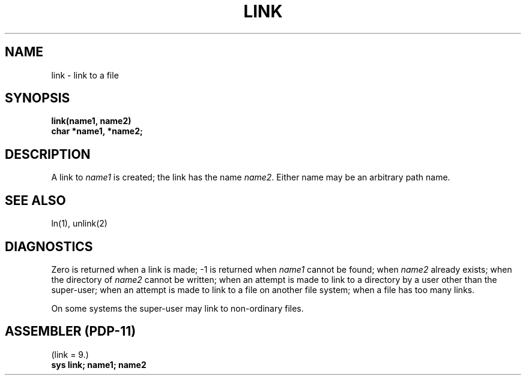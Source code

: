 .\" Copyright (c) 1980 Regents of the University of California.
.\" All rights reserved.  The Berkeley software License Agreement
.\" specifies the terms and conditions for redistribution.
.\"
.\"	@(#)link.2	4.1 (Berkeley) %G%
.\"
.TH LINK 2 
.UC 4
.SH NAME
link \- link to a file
.SH SYNOPSIS
.nf
.B link(name1, name2)
.B char *name1, *name2;
.fi
.SH DESCRIPTION
A link
to
.I name1
is created;
the link has the name
.IR name2 .
Either name may be an arbitrary path name.
.SH "SEE ALSO"
ln(1), unlink(2)
.SH DIAGNOSTICS
Zero is returned when a link is made;
\-1 is returned when
.I name1
cannot be found; when
.I name2
already exists; when the directory of
.I name2
cannot be written; when
an attempt is made to link to a directory by a user
other than the super-user;
when an attempt is made to link
to a file on another file system;
when a file has too many links.
.PP
On some systems
the super-user may link
to non-ordinary files.
.SH "ASSEMBLER (PDP-11)"
(link = 9.)
.br
.B sys link; name1; name2
